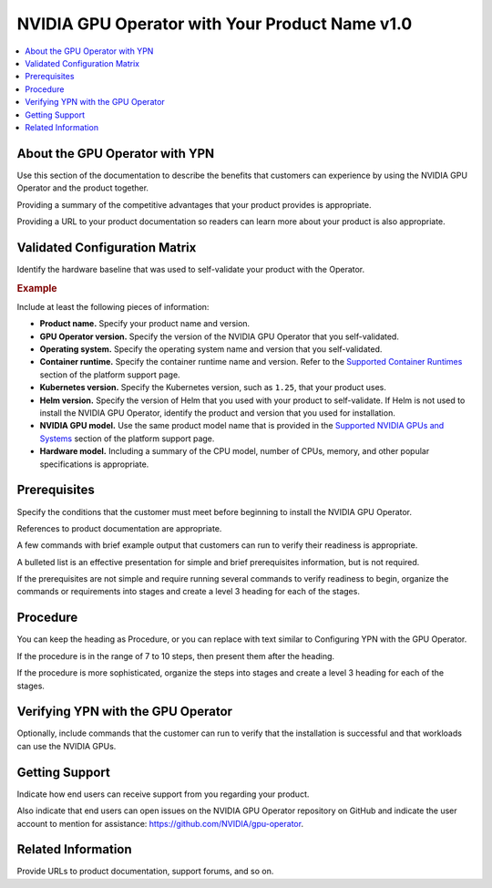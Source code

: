 .. headings # #, * *, =, -, ^, "

.. |prod-name-long| replace:: Your Product Name v1.0
.. |prod-name-short| replace:: YPN

#########################################
NVIDIA GPU Operator with |prod-name-long|
#########################################

.. contents::
   :depth: 2
   :local:
   :backlinks: none


*********************************************
About the GPU Operator with |prod-name-short|
*********************************************

Use this section of the documentation to describe the benefits that customers
can experience by using the NVIDIA GPU Operator and the product together.

Providing a summary of the competitive advantages that your product provides
is appropriate.

Providing a URL to your product documentation so readers can learn more about
your product is also appropriate.


******************************
Validated Configuration Matrix
******************************

Identify the hardware baseline that was used to self-validate your product with
the Operator.

.. rubric:: Example

.. list-table::
   :header-rows: 1

   * - <product-name-short>
     - | NVIDIA
       | GPU Operator
     - | Operating
       | System
     - | Container
       | Runtime
     - Kubernetes
     - Helm
     - NVIDIA GPU
     - Hardware Model

  * - |prod-name-long|
    - v23.3.1
    - | Ubuntu 22.04
      | Ubuntu 20.04
    - containerd v1.6
    - 1.25, 1.26
    - v3
    - | NVIDIA HGX H100
      | NVIDIA H100
      | NVIDIA A100
    - | Dell PowerEdge R740
      | 2 $\times$ Intel Xeon Silver 2.2 GHz
      | 64GB RAM, 1TB NVMe

Include at least the following pieces of information:

* **Product name.**
  Specify your product name and version.

* **GPU Operator version.**
  Specify the version of the NVIDIA GPU Operator that you self-validated.

* **Operating system.**
  Specify the operating system name and version that you self-validated.

* **Container runtime.**
  Specify the container runtime name and version.
  Refer to the
  `Supported Container Runtimes <https://docs.nvidia.com/datacenter/cloud-native/gpu-operator/platform-support.html#supported-container-runtimes>`_
  section of the platform support page.

* **Kubernetes version.**
  Specify the Kubernetes version, such as ``1.25``, that your product uses.

* **Helm version.**
  Specify the version of Helm that you used with your product to self-validate.
  If Helm is not used to install the NVIDIA GPU Operator, identify the product
  and version that you used for installation.

* **NVIDIA GPU model.**
  Use the same product model name that is provided in the
  `Supported NVIDIA GPUs and Systems <https://docs.nvidia.com/datacenter/cloud-native/gpu-operator/platform-support.html#supported-nvidia-gpus-and-systems>`_
  section of the platform support page.

* **Hardware model.**
  Including a summary of the CPU model, number of CPUs, memory, and other
  popular specifications is appropriate.


*************
Prerequisites
*************

Specify the conditions that the customer must meet before beginning to install
the NVIDIA GPU Operator.

References to product documentation are appropriate.

A few commands with brief example output that customers can run to verify their
readiness is appropriate.

A bulleted list is an effective presentation for simple and brief prerequisites
information, but is not required.

If the prerequisites are not simple and require running several commands to
verify readiness to begin, organize the commands or requirements into stages
and create a level 3 heading for each of the stages.


*********
Procedure
*********

You can keep the heading as Procedure, or you can replace with text similar to
Configuring |prod-name-short| with the GPU Operator.

If the procedure is in the range of 7 to 10 steps, then present them after
the heading.

If the procedure is more sophisticated, organize the steps into stages and
create a level 3 heading for each of the stages.


****************************************************
Verifying |prod-name-short| with the GPU Operator
****************************************************

Optionally, include commands that the customer can run to verify that the
installation is successful and that workloads can use the NVIDIA GPUs.


***************
Getting Support
***************

Indicate how end users can receive support from you regarding your product.

Also indicate that end users can open issues on the NVIDIA GPU Operator
repository on GitHub and indicate the user account to mention for assistance: https://github.com/NVIDIA/gpu-operator.


*******************
Related Information
*******************

Provide URLs to product documentation, support forums, and so on.